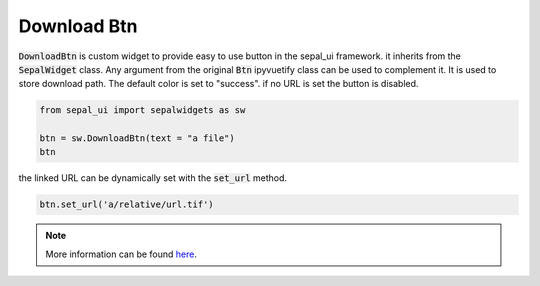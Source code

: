Download Btn
============

:code:`DownloadBtn` is custom widget to provide easy to use button in the sepal_ui framework. it inherits from the :code:`SepalWidget` class.
Any argument from the original :code:`Btn` ipyvuetify class can be used to complement it. It is used to store download path.
The default color is set to "success". if no URL is set the button is disabled.

.. code-block:: python 

    from sepal_ui import sepalwidgets as sw

    btn = sw.DownloadBtn(text = "a file")
    btn

.. image:: ../../img/download_btn.png
    :alt: btn

the linked URL can be dynamically set with the :code:`set_url` method.

.. code-block:: python 

    btn.set_url('a/relative/url.tif')

.. image:: ../../img/download_btn_enable.png
    :alt: btn enable

.. note::

    More information can be found `here <../modules/sepal_ui.sepalwidgets.html#sepal_ui.sepalwidgets.btn.DownloadBtn>`_.